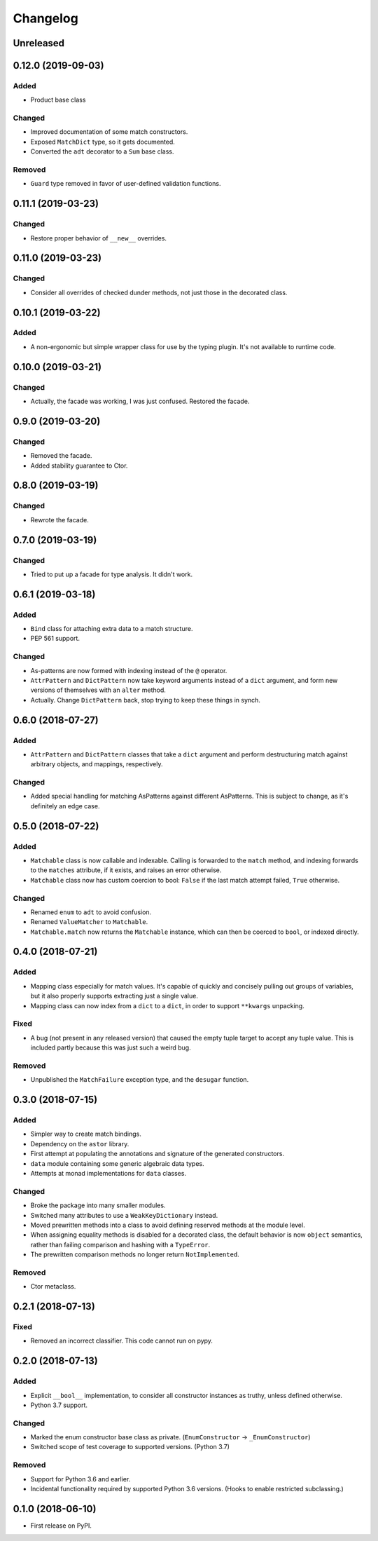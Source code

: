 
Changelog
=========

Unreleased
----------

0.12.0 (2019-09-03)
-------------------

Added
~~~~~

- Product base class

Changed
~~~~~~~

- Improved documentation of some match constructors.
- Exposed ``MatchDict`` type, so it gets documented.
- Converted the ``adt`` decorator to a ``Sum`` base class.

Removed
~~~~~~~

- ``Guard`` type removed in favor of user-defined validation functions.

0.11.1 (2019-03-23)
-------------------

Changed
~~~~~~~

- Restore proper behavior of ``__new__`` overrides.

0.11.0 (2019-03-23)
-------------------

Changed
~~~~~~~

- Consider all overrides of checked dunder methods, not just those in the decorated class.

0.10.1 (2019-03-22)
-------------------

Added
~~~~~

- A non-ergonomic but simple wrapper class for use by the typing plugin. It's not available to runtime code.

0.10.0 (2019-03-21)
-------------------

Changed
~~~~~~~

- Actually, the facade was working, I was just confused. Restored the facade.

0.9.0 (2019-03-20)
------------------

Changed
~~~~~~~

- Removed the facade.
- Added stability guarantee to Ctor.

0.8.0 (2019-03-19)
------------------

Changed
~~~~~~~

- Rewrote the facade.

0.7.0 (2019-03-19)
------------------

Changed
~~~~~~~

- Tried to put up a facade for type analysis. It didn't work.

0.6.1 (2019-03-18)
------------------

Added
~~~~~

- ``Bind`` class for attaching extra data to a match structure.
- PEP 561 support.

Changed
~~~~~~~

- As-patterns are now formed with indexing instead of the ``@`` operator.
- ``AttrPattern`` and ``DictPattern`` now take keyword arguments instead of a ``dict`` argument, and form new versions of themselves with an ``alter`` method.
- Actually. Change ``DictPattern`` back, stop trying to keep these things in synch.

0.6.0 (2018-07-27)
------------------

Added
~~~~~

- ``AttrPattern`` and ``DictPattern`` classes that take a ``dict`` argument and perform destructuring match against arbitrary objects, and mappings, respectively.

Changed
~~~~~~~

- Added special handling for matching AsPatterns against different AsPatterns. This is subject to change, as it's definitely an edge case.

0.5.0 (2018-07-22)
------------------

Added
~~~~~

- ``Matchable`` class is now callable and indexable. Calling is forwarded to the ``match`` method, and indexing forwards to the ``matches`` attribute, if it exists, and raises an error otherwise.
- ``Matchable`` class now has custom coercion to bool: ``False`` if the last match attempt failed, ``True`` otherwise.

Changed
~~~~~~~

- Renamed ``enum`` to ``adt`` to avoid confusion.
- Renamed ``ValueMatcher`` to ``Matchable``.
- ``Matchable.match`` now returns the ``Matchable`` instance, which can then be coerced to ``bool``, or indexed directly.

0.4.0 (2018-07-21)
------------------

Added
~~~~~

- Mapping class especially for match values. It's capable of quickly and concisely pulling out groups of variables, but it also properly supports extracting just a single value.
- Mapping class can now index from a ``dict`` to a ``dict``, in order to support ``**kwargs`` unpacking.

Fixed
~~~~~

- A bug (not present in any released version) that caused the empty tuple target to accept any tuple value. This is included partly because this was just such a weird bug.

Removed
~~~~~~~

- Unpublished the ``MatchFailure`` exception type, and the ``desugar`` function.

0.3.0 (2018-07-15)
------------------

Added
~~~~~

- Simpler way to create match bindings.
- Dependency on the ``astor`` library.
- First attempt at populating the annotations and signature of the generated constructors.
- ``data`` module containing some generic algebraic data types.
- Attempts at monad implementations for ``data`` classes.

Changed
~~~~~~~

- Broke the package into many smaller modules.
- Switched many attributes to use a ``WeakKeyDictionary`` instead.
- Moved prewritten methods into a class to avoid defining reserved methods at the module level.
- When assigning equality methods is disabled for a decorated class, the default behavior is now ``object`` semantics, rather than failing comparison and hashing with a ``TypeError``.
- The prewritten comparison methods no longer return ``NotImplemented``.

Removed
~~~~~~~

- Ctor metaclass.

0.2.1 (2018-07-13)
------------------

Fixed
~~~~~

- Removed an incorrect classifier. This code cannot run on pypy.

0.2.0 (2018-07-13)
------------------

Added
~~~~~

- Explicit ``__bool__`` implementation, to consider all constructor instances as truthy, unless defined otherwise.
- Python 3.7 support.

Changed
~~~~~~~

- Marked the enum constructor base class as private. (``EnumConstructor`` -> ``_EnumConstructor``)
- Switched scope of test coverage to supported versions. (Python 3.7)

Removed
~~~~~~~

- Support for Python 3.6 and earlier.
- Incidental functionality required by supported Python 3.6 versions. (Hooks to enable restricted subclassing.)

0.1.0 (2018-06-10)
------------------

- First release on PyPI.
